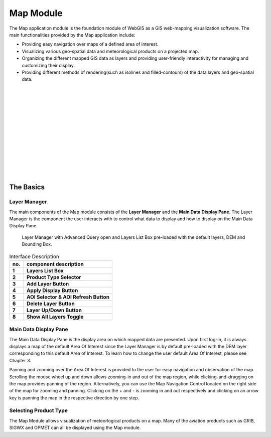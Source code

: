 Map Module
==========

The Map application module is the foundation module of WebGIS as a GIS web-mapping visualization software.
The main functionalities provided by the Map application include:

* Providing easy navigation over maps of a defined area of interest.
* Visualizing various geo-spatial data and meteorological products on a projected map.
* Organizing the different mapped GIS data as layers and providing user-friendly interactivity for managing and customizing their display.
* Providing different methods of rendering(such as isolines and filled-contours) of the data layers and geo-spatial data.

|
|
|
|
|
|
|
|
|
|
|
|
|

The Basics
**********

Layer Manager
-------------

The main components of the Map module consists of the **Layer Manager** and the **Main Data Display Pane**.
The Layer Manager is the component the user interacts with to control what data to display and how to display
on the Main Data Display Pane.

.. figure:: images/map_layermanager1.png
   :width: 300   

   Layer Manager with Advanced Query open and Layers List Box pre-loaded with the default layers, DEM and Bounding Box.


.. table:: Interface Description
   :widths: 8 50
   :align: left

   =========  ===========================================================
     no.      component description
   =========  ===========================================================
   **1**      **Layers List Box**
   **2**      **Product Type Selector**
   **3**      **Add Layer Button**
   **4**      **Apply Display Button**
   **5**      **AOI Selector & AOI Refresh Button**
   **6**      **Delete Layer Button**
   **7**      **Layer Up/Down Button**
   **8**      **Show All Layers Toggle**
   =========  ===========================================================


Main Data Display Pane
----------------------

The Main Data Display Pane is the display area on which mapped data are presented.
Upon first log-in, it is always displays a map of the default Area Of Interest since the Layer Manager is by default pre-loaded 
with the DEM layer corresponding to this default Area of Interest. To learn how to change the user default Area Of Interest, please see Chapter 3.

Panning and zooming over the Area Of Interest is provided to the user for easy navigation and observation of the map.
Scrolling the mouse wheel up and down allows zooming-in and out of the map region, while clicking-and-dragging on the map provides panning of the region.
Alternatively, you can use the Map Navigation Control located on the right side of the map for zooming and panning. Clicking on the + and - is zooming
in and out respectively and clicking on an arrow key is panning the map in the respective direction by one step.


Selecting Product Type
----------------------

The Map Module allows visualization of meteorlogical products on a map.
Many of the aviation products such as GRIB, SIGWX and OPMET can all be displayed using the Map module.

